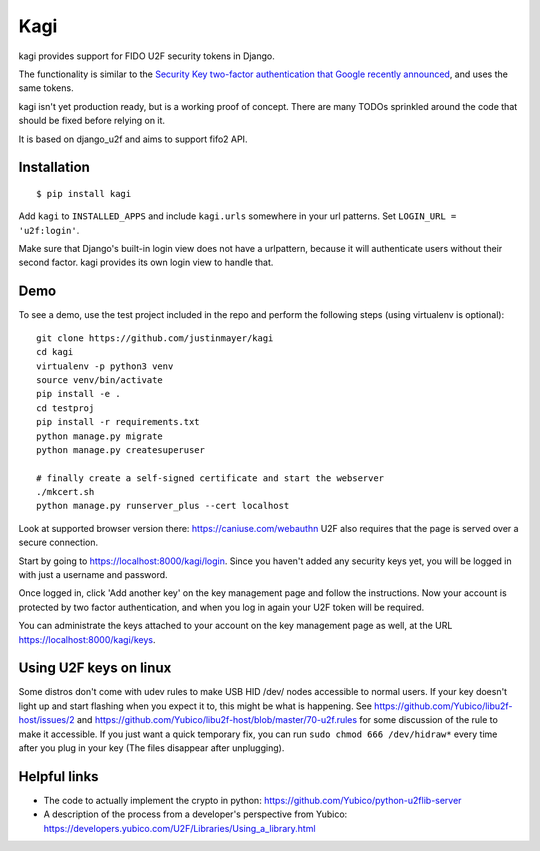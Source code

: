 Kagi
----

.. image:: https://travis-ci.org/justinmayer/kagi.svg?branch=master
    :alt: Build Status
    :target: https://travis-ci.org/justinmayer/kagi

kagi provides support for FIDO U2F security tokens in Django.

The functionality is similar to the `Security Key two-factor authentication that Google recently announced <http://googleonlinesecurity.blogspot.com/2014/10/strengthening-2-step-verification-with.html>`_,
and uses the same tokens.

kagi isn't yet production ready, but is a working proof of
concept. There are many TODOs sprinkled around the code that should be
fixed before relying on it.

It is based on django_u2f and aims to support fifo2 API.

Installation
============

::

    $ pip install kagi

Add ``kagi`` to ``INSTALLED_APPS`` and include ``kagi.urls`` somewhere in your url patterns.
Set ``LOGIN_URL = 'u2f:login'``.

Make sure that Django's built-in login view does not have a
urlpattern, because it will authenticate users without their second
factor. kagi provides its own login view to handle that.

Demo
====

To see a demo, use the test project included in the repo and perform the 
following steps (using virtualenv is optional)::

   git clone https://github.com/justinmayer/kagi
   cd kagi
   virtualenv -p python3 venv
   source venv/bin/activate
   pip install -e .
   cd testproj
   pip install -r requirements.txt
   python manage.py migrate
   python manage.py createsuperuser

   # finally create a self-signed certificate and start the webserver
   ./mkcert.sh
   python manage.py runserver_plus --cert localhost

Look at supported browser version there: https://caniuse.com/webauthn
U2F also requires that the page is served over a secure connection.

Start by going to https://localhost:8000/kagi/login. Since you
haven't added any security keys yet, you will be logged in with just a
username and password.

Once logged in, click 'Add another key' on the key management page and
follow the instructions. Now your account is protected by two factor
authentication, and when you log in again your U2F token will be
required.

You can administrate the keys attached to your account on the key
management page as well, at the URL https://localhost:8000/kagi/keys.


Using U2F keys on linux
=======================

Some distros don't come with udev rules to make USB HID /dev/
nodes accessible to normal users. If your key doesn't light up
and start flashing when you expect it to, this might be what is
happening. See https://github.com/Yubico/libu2f-host/issues/2 and
https://github.com/Yubico/libu2f-host/blob/master/70-u2f.rules for some
discussion of the rule to make it accessible. If you just want a quick
temporary fix, you can run ``sudo chmod 666 /dev/hidraw*`` every time
after you plug in your key (The files disappear after unplugging).


Helpful links
=============

- The code to actually implement the crypto in python:
  https://github.com/Yubico/python-u2flib-server
- A description of the process from a developer's perspective from Yubico:
  https://developers.yubico.com/U2F/Libraries/Using_a_library.html
